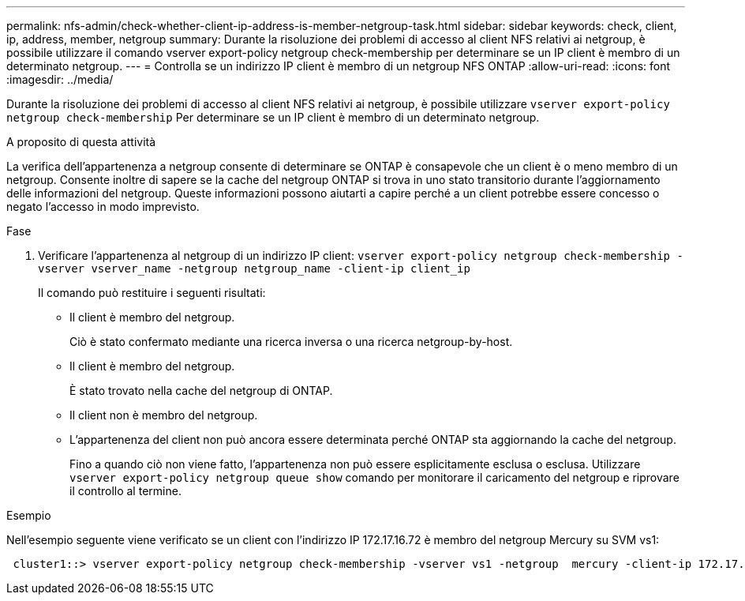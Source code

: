 ---
permalink: nfs-admin/check-whether-client-ip-address-is-member-netgroup-task.html 
sidebar: sidebar 
keywords: check, client, ip, address, member, netgroup 
summary: Durante la risoluzione dei problemi di accesso al client NFS relativi ai netgroup, è possibile utilizzare il comando vserver export-policy netgroup check-membership per determinare se un IP client è membro di un determinato netgroup. 
---
= Controlla se un indirizzo IP client è membro di un netgroup NFS ONTAP
:allow-uri-read: 
:icons: font
:imagesdir: ../media/


[role="lead"]
Durante la risoluzione dei problemi di accesso al client NFS relativi ai netgroup, è possibile utilizzare `vserver export-policy netgroup check-membership` Per determinare se un IP client è membro di un determinato netgroup.

.A proposito di questa attività
La verifica dell'appartenenza a netgroup consente di determinare se ONTAP è consapevole che un client è o meno membro di un netgroup. Consente inoltre di sapere se la cache del netgroup ONTAP si trova in uno stato transitorio durante l'aggiornamento delle informazioni del netgroup. Queste informazioni possono aiutarti a capire perché a un client potrebbe essere concesso o negato l'accesso in modo imprevisto.

.Fase
. Verificare l'appartenenza al netgroup di un indirizzo IP client: `vserver export-policy netgroup check-membership -vserver vserver_name -netgroup netgroup_name -client-ip client_ip`
+
Il comando può restituire i seguenti risultati:

+
** Il client è membro del netgroup.
+
Ciò è stato confermato mediante una ricerca inversa o una ricerca netgroup-by-host.

** Il client è membro del netgroup.
+
È stato trovato nella cache del netgroup di ONTAP.

** Il client non è membro del netgroup.
** L'appartenenza del client non può ancora essere determinata perché ONTAP sta aggiornando la cache del netgroup.
+
Fino a quando ciò non viene fatto, l'appartenenza non può essere esplicitamente esclusa o esclusa. Utilizzare `vserver export-policy netgroup queue show` comando per monitorare il caricamento del netgroup e riprovare il controllo al termine.





.Esempio
Nell'esempio seguente viene verificato se un client con l'indirizzo IP 172.17.16.72 è membro del netgroup Mercury su SVM vs1:

[listing]
----
 cluster1::> vserver export-policy netgroup check-membership -vserver vs1 -netgroup  mercury -client-ip 172.17.16.72
----